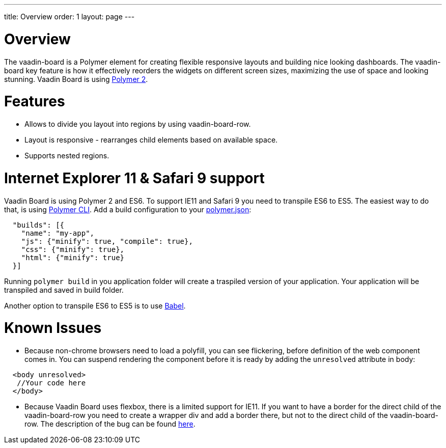 ---
title: Overview
order: 1
layout: page
---

[[board.overview]]
= Overview

The [elementname]#vaadin-board# is a Polymer element for creating flexible responsive layouts and building nice looking dashboards.
The [elementname]#vaadin-board# key feature is how it effectively reorders the widgets on different screen sizes, maximizing the use of space and looking stunning.
Vaadin Board is using link:https://github.com/polymer/polymer/tree/2.0-preview[Polymer 2].

= Features

- Allows to divide you layout into regions by using [elementname]#vaadin-board-row#.
- Layout is responsive - rearranges child elements based on available space.
- Supports nested regions.

= Internet Explorer 11 & Safari 9 support

Vaadin Board is using Polymer 2 and ES6. To support IE11 and Safari 9 you need to transpile ES6 to ES5.
The easiest way to do that, is using link:https://www.polymer-project.org/2.0/docs/tools/polymer-cli#build[Polymer CLI].
Add a build configuration to your link:https://www.polymer-project.org/2.0/docs/tools/polymer-json[polymer.json]:

[source, html]
----
  "builds": [{
    "name": "my-app",
    "js": {"minify": true, "compile": true},
    "css": {"minify": true},
    "html": {"minify": true}
  }]
----
Running [command]`polymer build` in you application folder will create a traspiled version of your application.
Your application will be transpiled and saved in build folder.

Another option to transpile ES6 to ES5 is to use link:https://babeljs.io/[Babel].

= Known Issues

- Because non-chrome browsers need to load a polyfill, you can see flickering, before definition of the web component comes in.
You can suspend rendering the component before it is ready by adding the `unresolved` attribute in body:

[source, html]
----
  <body unresolved>
   //Your code here
  </body>
----

- Because Vaadin Board uses flexbox, there is a limited support for IE11.
If you want to have a border for the direct child of the [elementname]#vaadin-board-row# you need to create a wrapper
[elementname]#div# and add a border there, but not to the direct child of the [elementname]#vaadin-board-row#.
The description of the bug can be found link:https://github.com/philipwalton/flexbugs#7-flex-basis-doesnt-account-for-box-sizingborder-box[here].

